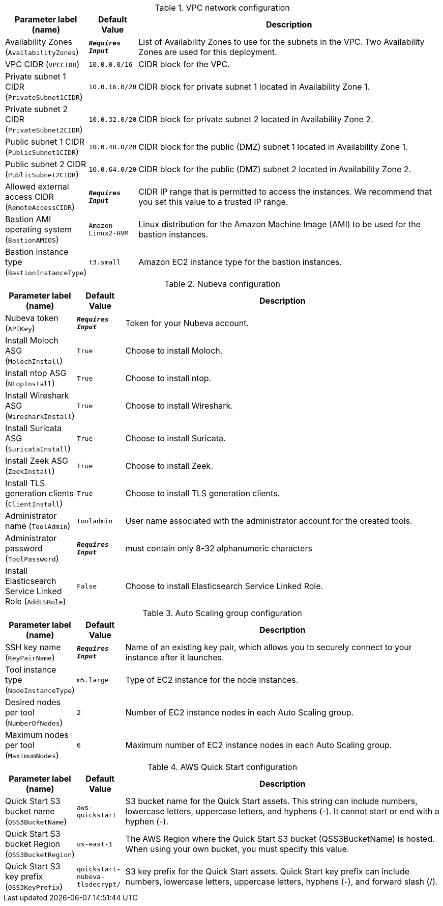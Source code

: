 
.VPC network configuration
[width="100%",cols="16%,11%,73%",options="header",]
|===
|Parameter label (name) |Default Value|Description|Availability Zones
(`AvailabilityZones`)|`**__Requires Input__**`|List of Availability Zones to use for the subnets in the VPC. Two Availability Zones are used for this deployment.|VPC CIDR
(`VPCCIDR`)|`10.0.0.0/16`|CIDR block for the VPC.|Private subnet 1 CIDR
(`PrivateSubnet1CIDR`)|`10.0.16.0/20`|CIDR block for private subnet 1 located in Availability Zone 1.|Private subnet 2 CIDR
(`PrivateSubnet2CIDR`)|`10.0.32.0/20`|CIDR block for private subnet 2 located in Availability Zone 2.|Public subnet 1 CIDR
(`PublicSubnet1CIDR`)|`10.0.48.0/20`|CIDR block for the public (DMZ) subnet 1 located in Availability Zone 1.|Public subnet 2 CIDR
(`PublicSubnet2CIDR`)|`10.0.64.0/20`|CIDR block for the public (DMZ) subnet 2 located in Availability Zone 2.|Allowed external access CIDR
(`RemoteAccessCIDR`)|`**__Requires Input__**`|CIDR IP range that is permitted to access the instances. We recommend that you set this value to a trusted IP range.|Bastion AMI operating system
(`BastionAMIOS`)|`Amazon-Linux2-HVM`|Linux distribution for the Amazon Machine Image (AMI) to be used for the bastion instances.|Bastion instance type
(`BastionInstanceType`)|`t3.small`|Amazon EC2 instance type for the bastion instances.
|===
.Nubeva configuration
[width="100%",cols="16%,11%,73%",options="header",]
|===
|Parameter label (name) |Default Value|Description|Nubeva token
(`APIKey`)|`**__Requires Input__**`|Token for your Nubeva account.|Install Moloch ASG
(`MolochInstall`)|`True`|Choose to install Moloch.|Install ntop ASG
(`NtopInstall`)|`True`|Choose to install ntop.|Install Wireshark ASG
(`WiresharkInstall`)|`True`|Choose to install Wireshark.|Install Suricata ASG
(`SuricataInstall`)|`True`|Choose to install Suricata.|Install Zeek ASG
(`ZeekInstall`)|`True`|Choose to install Zeek.|Install TLS generation clients
(`ClientInstall`)|`True`|Choose to install TLS generation clients.|Administrator name
(`ToolAdmin`)|`tooladmin`|User name associated with the administrator account for the created tools.|Administrator password
(`ToolPassword`)|`**__Requires Input__**`|must contain only 8-32 alphanumeric characters|Install Elasticsearch Service Linked Role
(`AddESRole`)|`False`|Choose to install Elasticsearch Service Linked Role.
|===
.Auto Scaling group configuration
[width="100%",cols="16%,11%,73%",options="header",]
|===
|Parameter label (name) |Default Value|Description|SSH key name
(`KeyPairName`)|`**__Requires Input__**`|Name of an existing key pair, which allows you to securely connect to your instance after it launches.|Tool instance type
(`NodeInstanceType`)|`m5.large`|Type of EC2 instance for the node instances.|Desired nodes per tool
(`NumberOfNodes`)|`2`|Number of EC2 instance nodes in each Auto Scaling group.|Maximum nodes per tool
(`MaximumNodes`)|`6`|Maximum number of EC2 instance nodes in each Auto Scaling group.
|===
.AWS Quick Start configuration
[width="100%",cols="16%,11%,73%",options="header",]
|===
|Parameter label (name) |Default Value|Description|Quick Start S3 bucket name
(`QSS3BucketName`)|`aws-quickstart`|S3 bucket name for the Quick Start assets. This string can include numbers, lowercase letters, uppercase letters, and hyphens (-). It cannot start or end with a hyphen (-).|Quick Start S3 bucket Region
(`QSS3BucketRegion`)|`us-east-1`|The AWS Region where the Quick Start S3 bucket (QSS3BucketName) is hosted. When using your own bucket, you must specify this value.|Quick Start S3 key prefix
(`QSS3KeyPrefix`)|`quickstart-nubeva-tlsdecrypt/`|S3 key prefix for the Quick Start assets. Quick Start key prefix can include numbers, lowercase letters, uppercase letters, hyphens (-), and forward slash (/).
|===
